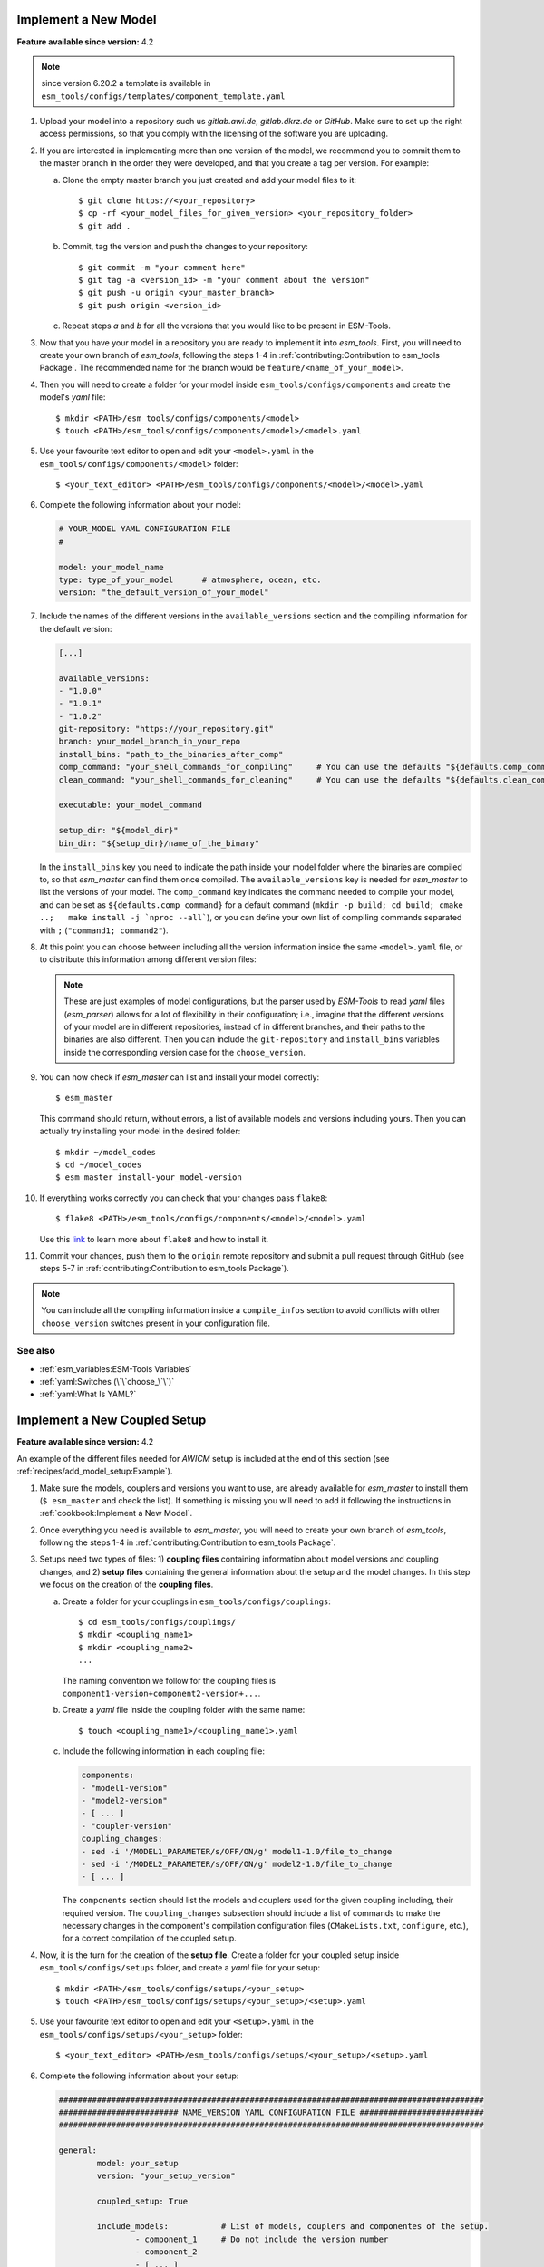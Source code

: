 Implement a New Model
=====================

**Feature available since version:** 4.2

.. note:: since version 6.20.2 a template is available in
   ``esm_tools/configs/templates/component_template.yaml``

1. Upload your model into a repository such us `gitlab.awi.de`, `gitlab.dkrz.de` or `GitHub`.
   Make sure to set up the right access permissions, so that you comply with the licensing of
   the software you are uploading.

2. If you are interested in implementing more than one version of the model, we recommend you
   to commit them to the master branch in the order they were developed, and that you create
   a tag per version. For example:

   a. Clone the empty master branch you just created and add your model files to it::

      $ git clone https://<your_repository>
      $ cp -rf <your_model_files_for_given_version> <your_repository_folder>
      $ git add .

   b. Commit, tag the version and push the changes to your repository::

      $ git commit -m "your comment here"
      $ git tag -a <version_id> -m "your comment about the version"
      $ git push -u origin <your_master_branch>
      $ git push origin <version_id>

   c. Repeat steps `a` and `b` for all the versions that you would like to be present in
      ESM-Tools.

3. Now that you have your model in a repository you are ready to implement it into `esm_tools`.
   First, you will need to create your own branch of `esm_tools`, following the steps 1-4 in
   :ref:`contributing:Contribution to esm_tools Package`. The recommended name for the branch
   would be ``feature/<name_of_your_model>``.

4. Then you will need to create a folder for your model inside ``esm_tools/configs/components``
   and create the model's `yaml` file::

    $ mkdir <PATH>/esm_tools/configs/components/<model>
    $ touch <PATH>/esm_tools/configs/components/<model>/<model>.yaml

5. Use your favourite text editor to open and edit your ``<model>.yaml`` in the
   ``esm_tools/configs/components/<model>`` folder::

    $ <your_text_editor> <PATH>/esm_tools/configs/components/<model>/<model>.yaml

6. Complete the following information about your model:

   .. code-block:: yaml

      # YOUR_MODEL YAML CONFIGURATION FILE
      #

      model: your_model_name
      type: type_of_your_model      # atmosphere, ocean, etc.
      version: "the_default_version_of_your_model"

7. Include the names of the different versions in the ``available_versions`` section and the compiling
   information for the default version:

   .. code-block:: yaml

      [...]

      available_versions:
      - "1.0.0"
      - "1.0.1"
      - "1.0.2"
      git-repository: "https://your_repository.git"
      branch: your_model_branch_in_your_repo
      install_bins: "path_to_the_binaries_after_comp"
      comp_command: "your_shell_commands_for_compiling"     # You can use the defaults "${defaults.comp_command}"
      clean_command: "your_shell_commands_for_cleaning"     # You can use the defaults "${defaults.clean_command}"

      executable: your_model_command

      setup_dir: "${model_dir}"
      bin_dir: "${setup_dir}/name_of_the_binary"

   In the ``install_bins`` key you need to indicate the path inside your model folder where the
   binaries are compiled to, so that `esm_master` can find them once compiled. The
   ``available_versions`` key is needed for `esm_master` to list the versions of your model.
   The ``comp_command`` key indicates the command needed to compile your model, and can be set as
   ``${defaults.comp_command}`` for a default command
   (``mkdir -p build; cd build; cmake ..;   make install -j `nproc --all```), or you can define your
   own list of compiling commands separated with ``;`` (``"command1; command2"``).

8. At this point you can choose between including all the version information inside the same
   ``<model>.yaml`` file, or to distribute this information among different version files:

   .. tabs::

      .. tab:: Single file

         In the ``<model>.yaml``, use a ``choose_`` switch (see :ref:`yaml:Switches (\`\`choose_\`\`)`)
         to modify the default information that you added in step 7 to meet the requirements for each
         specific version. For example, each different version has its own git branch:

         .. code-block:: yaml

            choose_version:
                    "1.0.0":
                            branch: "1.0.0"
                    "1.0.1":
                            branch: "1.0.1"
                    "1.0.2":
                            branch: "develop"

      .. tab:: Multiple version files

         a. Create a `yaml` file per version or group of versions. The name of these files should
            be the same as the ones in the ``available_versions`` section, in the main
            ``<model>.yaml`` file or, in the case of a file containing a group of versions, the
            shared name among the versions (i.e. ``fesom-2.0.yaml``)::

             $ touch <PATH>/esm_tools/configs/<model>/<model-version>.yaml

         b. Open the version file with your favourite editor and include the version specific
            changes. For example, you want that the version ``1.0.2`` from your model pulls from
            the ``develop`` git branch, instead of from the default branch. Then you add to the
            ``<model>-1.0.2.yaml`` version file:

            .. code-block:: yaml

               branch: "develop"

            Another example is the ``fesom-2.0.yaml``. While ``fesom.yaml`` needs to contain all
            ``available_versions``, the version specific changes are split among ``fesom.yaml``
            (including information about versions 1) and ``fesom-2.0.yaml`` (including 
            information about versions 2):

            .. tabs::

               .. tab:: fesom.yaml

                  .. code-block:: yaml

                     [ ... ]

                     available_versions:
                     - '2.0-o'
                     - '2.0-esm-interface'
                     - '1.4'
                     - '1.4-recom'
                     - '1.4-recom-awicm'
                     - '2.0-esm-interface-yac'
                     - '2.0-paleodyn'
                     - '2.0'
                     - '2.0-r' # OG: temporarily here
                     choose_version:
                       '1.4-recom-awicm':
                         branch: fesom_recom_1.4_master
                         destination: fesom-1.4
                       '1.4-recom':
                         branch: fesom_recom_1.4_master
                         destination: fesom-1.4

                     [ ... ]

               .. tab:: fesom-2.0.yaml

                  .. code-block:: yaml

                     [ ... ]

                     choose_version:
                       '2.0':
                         branch: 2.0.2
                         git-repository:
                         - https://gitlab.dkrz.de/FESOM/fesom2.git
                         - github.com/FESOM/fesom2.git
                         install_bins: bin/fesom.x
                       2.0-esm-interface:
                         branch: fesom2_using_esm-interface
                         destination: fesom-2.0
                         git-repository:
                         - https://gitlab.dkrz.de/a270089/fesom-2.0_yac.git
                         install_bins: bin/fesom.x

                     [ ... ]


   .. note:: These are just examples of model configurations, but the parser used by `ESM-Tools`
      to read `yaml` files (`esm_parser`) allows for a lot of flexibility in their configuration;
      i.e., imagine that the different versions of your model are in different repositories,
      instead of in different branches, and their paths to the binaries are also different. Then
      you can include the ``git-repository`` and ``install_bins`` variables inside the corresponding
      version case for the ``choose_version``.

9. You can now check if `esm_master` can list and install your model correctly::

    $ esm_master

   This command should return, without errors, a list of available models and versions including yours.
   Then you can actually try installing your model in the desired folder::

    $ mkdir ~/model_codes
    $ cd ~/model_codes
    $ esm_master install-your_model-version

10. If everything works correctly you can check that your changes pass ``flake8``::

     $ flake8 <PATH>/esm_tools/configs/components/<model>/<model>.yaml

    Use this `link <https://flake8.pycqa.org/en/latest/index.html>`_ to learn more about ``flake8``
    and how to install it.

11. Commit your changes, push them to the ``origin`` remote repository and submit a pull request
    through GitHub (see steps 5-7 in :ref:`contributing:Contribution to esm_tools Package`).


.. note:: You can include all the compiling information inside a ``compile_infos`` section to avoid
   conflicts with other ``choose_version`` switches present in your configuration file.


See also
~~~~~~~~

.. links to relevant parts of the documentation

- :ref:`esm_variables:ESM-Tools Variables`
- :ref:`yaml:Switches (\`\`choose_\`\`)`
- :ref:`yaml:What Is YAML?`


Implement a New Coupled Setup
=============================

**Feature available since version:** 4.2

An example of the different files needed for `AWICM` setup is included at the end of this section
(see :ref:`recipes/add_model_setup:Example`).

1. Make sure the models, couplers and versions you want to use, are already available for `esm_master`
   to install them (``$ esm_master`` and check the list). If something is missing you will need to
   add it following the instructions in :ref:`cookbook:Implement a New Model`.

2. Once everything you need is available to `esm_master`, you will need to create your own branch of
   `esm_tools`, following the steps 1-4 in :ref:`contributing:Contribution to esm_tools Package`.

3. Setups need two types of files: 1) **coupling files** containing information about model versions and
   coupling changes, and 2) **setup files** containing the general information about the setup and the
   model changes. In this step we focus on the creation of the **coupling files**.

   a. Create a folder for your couplings in ``esm_tools/configs/couplings``::

       $ cd esm_tools/configs/couplings/
       $ mkdir <coupling_name1>
       $ mkdir <coupling_name2>
       ...

      The naming convention we follow for the coupling files is
      ``component1-version+component2-version+...``.

   b. Create a `yaml` file inside the coupling folder with the same name::

       $ touch <coupling_name1>/<coupling_name1>.yaml

   c. Include the following information in each coupling file:

      .. code-block:: yaml

         components:
         - "model1-version"
         - "model2-version"
         - [ ... ]
         - "coupler-version"
         coupling_changes:
         - sed -i '/MODEL1_PARAMETER/s/OFF/ON/g' model1-1.0/file_to_change
         - sed -i '/MODEL2_PARAMETER/s/OFF/ON/g' model2-1.0/file_to_change
         - [ ... ]

      The ``components`` section should list the models and couplers used for the given coupling
      including, their required version. The ``coupling_changes`` subsection should include a list of
      commands to make the necessary changes in the component's compilation configuration files
      (``CMakeLists.txt``, ``configure``, etc.), for a correct compilation of the coupled setup.

4. Now, it is the turn for the creation of the **setup file**. Create a folder for your coupled setup
   inside ``esm_tools/configs/setups`` folder, and create a `yaml` file for your setup::

    $ mkdir <PATH>/esm_tools/configs/setups/<your_setup>
    $ touch <PATH>/esm_tools/configs/setups/<your_setup>/<setup>.yaml

5. Use your favourite text editor to open and edit your ``<setup>.yaml`` in the
   ``esm_tools/configs/setups/<your_setup>`` folder::

    $ <your_text_editor> <PATH>/esm_tools/configs/setups/<your_setup>/<setup>.yaml

6. Complete the following information about your setup:

   .. code-block:: yaml

      #########################################################################################
      ######################### NAME_VERSION YAML CONFIGURATION FILE ##########################
      #########################################################################################

      general:
              model: your_setup
              version: "your_setup_version"

              coupled_setup: True

              include_models:           # List of models, couplers and componentes of the setup.
                      - component_1     # Do not include the version number
                      - component_2
                      - [ ... ]

   .. note:: `Models` do not have a ``general`` section but in the `setups` the ``general``
      section is mandatory.

7. Include the names of the different versions in the ``available_versions`` section:

   .. code-block:: yaml

      general:

              [ ... ]

              available_versions:
                      - "1.0.0"
                      - "1.0.1"

   The ``available_versions`` key is needed for `esm_master` to list the versions of your setup.

8. In the ``<setup>.yaml``, use a ``choose_`` switch (see :ref:`yaml:Switches (\`\`choose_\`\`)`)
   to assign the coupling files (created in step 3) to their corresponding setup versions:

   .. code-block:: yaml

      general:

          [ ... ]

          choose_version:
                  "1.0.0":
                          couplings:
                                   - "model1-1.0+model2-1.0"
                  "1.0.1":
                          couplings:
                                   - "model1-1.1+model2-1.1"

          [ ... ]

9. You can now check if `esm_master` can list and install your coupled setup correctly::

    $ esm_master

   This command should return, without errors, a list of available setups and versions including yours.
   Then you can actually try installing your setup in the desire folder::

    $ mkdir ~/model_codes
    $ cd ~/model_codes
    $ esm_master install-your_setup-version

10. If everything works correctly you can check that your changes pass ``flake8``::

     $ flake8 <PATH>/esm_tools/configs/setups/<your_setup>/<setup>.yaml
     $ flake8 <PATH>/esm_tools/configs/couplings/<coupling_name>/<coupling_name>.yaml

    Use this `link <https://flake8.pycqa.org/en/latest/index.html>`_ to learn more about ``flake8``
    and how to install it.

11. Commit your changes, push them to the ``origin`` remote repository and submit a pull request
    through GitHub (see steps 5-7 in :ref:`contributing:Contribution to esm_tools Package`).


Example
~~~~~~~


Here you can have a look at relevant snippets of some of the `AWICM-1.0` files.

.. tabs::

   .. tab:: fesom-1.4+echam-6.3.04p1.yaml

      One of the coupling files for `AWICM-1.0` (
      ``esm_tools/configs/couplings/fesom-1.4+echam-6.3.04p1/fesom-1.4+echam-6.3.04p1.yaml``):

      .. code-block:: yaml

         components:
         - echam-6.3.04p1
         - fesom-1.4
         - oasis3mct-2.8
         coupling_changes:
         - sed -i '/FESOM_COUPLED/s/OFF/ON/g' fesom-1.4/CMakeLists.txt
         - sed -i '/ECHAM6_COUPLED/s/OFF/ON/g' echam-6.3.04p1/CMakeLists.txt

   .. tab:: awicm.yaml

      Setup file for `AWICM` (``esm_tools/configs/setups/awicm/awicm.yaml``):

      .. code-block:: yaml

         #########################################################################################
         ######################### AWICM 1 YAML CONFIGURATION FILE ###############################
         #########################################################################################



         general:
                 model: awicm
                 #model_dir: ${esm_master_dir}/awicm-${version}

                 coupled_setup: True

                 include_models:
                         - echam
                         - fesom
                         - oasis3mct

                 version: "1.1"
                 scenario: "PI-CTRL"
                 resolution: ${echam.resolution}_${fesom.resolution}
                 postprocessing: false
                 post_time: "00:05:00"
                 choose_general.resolution:
                         T63_CORE2:
                                 compute_time: "02:00:00"
                         T63_REF87K:
                                 compute_time: "02:00:00"
                         T63_REF:
                                 compute_time: "02:00:00"
                 available_versions:
                 - '1.0'
                 - '1.0-recom'
                 - CMIP6
                 choose_version:
                   '1.0':
                     couplings:
                     - fesom-1.4+echam-6.3.04p1
                   '1.0-recom':
                     couplings:
                     - fesom-1.4+recom-2.0+echam-6.3.04p1
                   CMIP6:
                     couplings:
                     - fesom-1.4+echam-6.3.04p1


See also
~~~~~~~~

.. links to relevant parts of the documentation

- :ref:`esm_variables:ESM-Tools Variables`
- :ref:`yaml:Switches (\`\`choose_\`\`)`
- :ref:`yaml:What Is YAML?`

